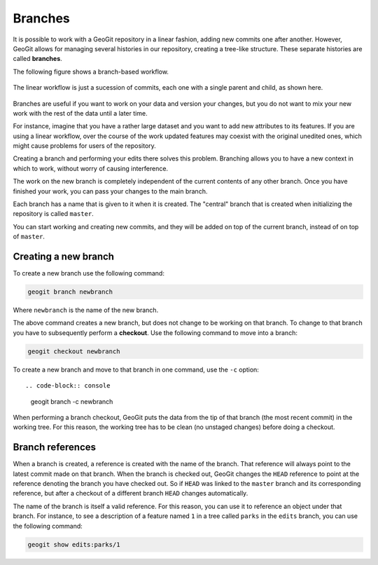 .. _repo.branches:

Branches
========

It is possible to work with a GeoGit repository in a linear fashion, adding new commits one after another. However, GeoGit allows for managing several histories in our repository, creating a tree-like structure. These separate histories are called **branches**.

The following figure shows a branch-based workflow.

.. figure:: ../img/branched.png

The linear workflow is just a sucession of commits, each one with a single parent and child, as shown here.

.. figure:: ../img/linear.png

Branches are useful if you want to work on your data and version your changes, but you do not want to mix your new work with the rest of the data until a later time.

For instance, imagine that you have a rather large dataset and you want to add new attributes to its features. If you are using a linear workflow, over the course of the work updated features may coexist with the original unedited ones, which might cause problems for users of the repository.

Creating a branch and performing your edits there solves this problem. Branching allows you to have a new context in which to work, without worry of causing interference.

The work on the new branch is completely independent of the current contents of any other branch. Once you have finished your work, you can pass your changes to the main branch.

Each branch has a name that is given to it when it is created. The "central" branch that is created when initializing the repository is called ``master``.

You can start working and creating new commits, and they will be added on top of the current branch, instead of on top of ``master``.

.. todo:: ../img/work_on_branch.png



Creating a new branch
---------------------

To create a new branch use the following command:

.. code-block:: console

   geogit branch newbranch

Where ``newbranch`` is the name of the new branch.

The above command creates a new branch, but does not change to be working on that branch. To change to that branch you have to subsequently perform a **checkout**. Use the following command to move into a branch:

.. code-block:: console

   geogit checkout newbranch

To create a new branch and move to that branch in one command, use the ``-c`` option::

.. code-block:: console

   geogit branch -c newbranch

When performing a branch checkout, GeoGit puts the data from the tip of that branch (the most recent commit) in the working tree. For this reason, the working tree has to be clean (no unstaged changes) before doing a checkout. 

Branch references
-----------------

When a branch is created, a reference is created with the name of the branch. That reference will always point to the latest commit made on that branch. When the branch is checked out, GeoGit changes the ``HEAD`` reference to point at the reference denoting the branch you have checked out. So if ``HEAD`` was linked to the ``master`` branch and its corresponding reference, but after a checkout of a different branch ``HEAD`` changes automatically.

The name of the branch is itself a valid reference. For this reason, you can use it to reference an object under that branch. For instance, to see a description of a feature named ``1`` in a tree called ``parks`` in the ``edits`` branch, you can use the following command:

.. code-block:: console

   geogit show edits:parks/1

